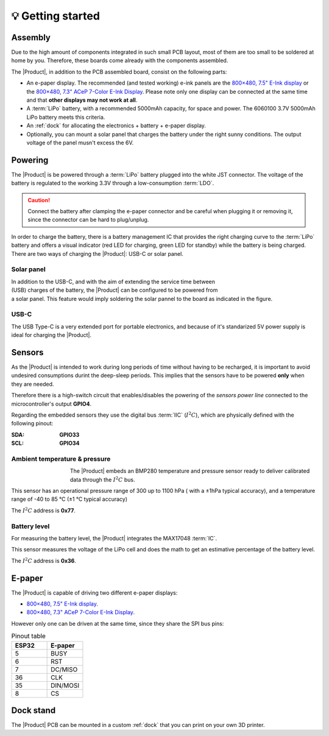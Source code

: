💡 Getting started
===============

Assembly 
----------
Due to the high amount of components integrated in such small PCB layout, most of them are too small to be soldered at home by you. Therefore, these boards come already 
with the components assembled. 

The |Product|, in addition to the PCB assembled board, consist on the following parts:

- An e-paper display. The recommended (and tested working) e-ink panels are the `800×480, 7.5" E-Ink display <https://www.waveshare.com/7.5inch-e-Paper.htm>`_ or the  
  `800×480, 7.3" ACeP 7-Color E-Ink Display <https://www.waveshare.com/7.3inch-e-Paper-F.htm>`_. Please note only one display can be connected at the same time and 
  that **other displays may not work at all**.
- A :term:`LiPo` battery, with a recommended 5000mAh capacity, for space and power. The 6060100 3.7V 5000mAh LiPo battery meets this criteria.
- An :ref:`dock` for allocating the electronics + battery + e-paper display. 
- Optionally, you can mount a solar panel that charges the battery under the right sunny conditions. The output voltage of the panel musn't excess the 6V.

Powering
--------
The |Product| is be powered through a :term:`LiPo` battery plugged into the white JST connector. The voltage of the battery is regulated to the working 3.3V through a low-consumption :term:`LDO`.

.. Caution::
    Connect the battery after clamping the e-paper connector and be careful when plugging it or removing it, since the connector can be hard to plug/unplug.

In order to charge the battery, there is a battery management IC that provides the right charging curve to the :term:`LiPo` battery and offers a visual indicator (red LED for charging, 
green LED for standby) while the battery is being charged. There are two ways of charging the |Product|: USB-C or solar panel.


Solar panel
^^^^^^^^^^^^^
.. figure:: images/getting_started/Solar_soldering.png
    :align: right
    :figwidth: 200px
    
In addition to the USB-C, and with the aim of extending the service time between (USB) charges of the battery, the |Product| can be configured to be powered from a solar panel. This feature 
would imply soldering the solar pannel to the board as indicated in the figure.

USB-C
^^^^^^^^^^^^^
The USB Type-C is a very extended port for portable electronics, and because of it's standarized 5V power supply is ideal for charging the |Product|.


Sensors
--------
    
As the |Product| is intended to work during long periods of time without having to be recharged, it is important to avoid undesired consumptions 
durint the deep-sleep periods. This implies that the sensors have to be powered **only** when they are needed. 

Therefore there is a high-switch circuit that enables/disables the powering of the *sensors power line* connected to the microcontroller's output **GPIO4**.

Regarding the embedded sensors they use the digital bus :term:`IIC` (:math:`I^2C`), which are physically defined with the following pinout:

:SDA: **GPIO33**
:SCL: **GPIO34**

Ambient temperature & pressure 
^^^^^^^^^^^^^^^^^^^^^^^^^^^^^^^
.. figure:: images/getting_started/BMP280.png
    :align: left
    :figwidth: 100px
The |Product| embeds an BMP280 temperature and pressure sensor ready to deliver calibrated data through the :math:`I^2C` bus.

This sensor has an operational pressure range of 300 up to 1100 hPa ( with a ±1hPa typical accuracy), and a temperature range of -40 to 85 °C (±1 °C typical accuracy)

The :math:`I^2C` address is **0x77**.

Battery level
^^^^^^^^^^^^^^^^
For measuring the battery level, the |Product| integrates the MAX17048 :term:`IC`.

This sensor measures the voltage of the LiPo cell and does the math to get an estimative percentage of the battery level.

The :math:`I^2C` address is **0x36**.

E-paper
--------

The |Product| is capable of driving two different e-paper displays: 

- `800×480, 7.5" E-Ink display <https://www.waveshare.com/7.5inch-e-Paper.htm>`_.
- `800×480, 7.3" ACeP 7-Color E-Ink Display <https://www.waveshare.com/7.3inch-e-Paper-F.htm>`_.

However only one can be driven at the same time, since they share the SPI bus pins:

.. list-table:: Pinout table
    :widths: 10 10 
    :header-rows: 1

    * - ESP32
      - E-paper
    * - 5
      - BUSY
    * - 6
      - RST
    * - 7
      - DC/MISO
    * - 36
      - CLK
    * - 35
      - DIN/MOSI
    * - 8
      - CS

Dock stand
------------
The |Product| PCB can be mounted in a custom :ref:`dock` that you can print on your own 3D printer.